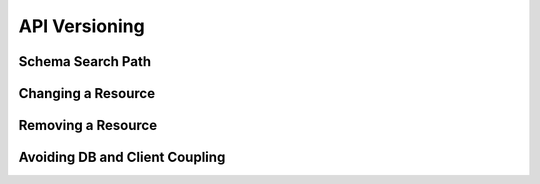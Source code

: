 API Versioning
--------------

Schema Search Path
~~~~~~~~~~~~~~~~~~

Changing a Resource
~~~~~~~~~~~~~~~~~~~

Removing a Resource
~~~~~~~~~~~~~~~~~~~

Avoiding DB and Client Coupling
~~~~~~~~~~~~~~~~~~~~~~~~~~~~~~~
